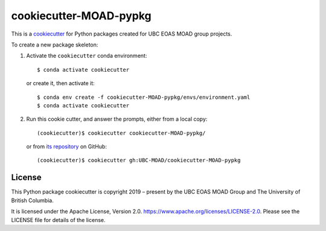 ***********************
cookiecutter-MOAD-pypkg
***********************

.. image:: https://img.shields.io/badge/license-Apache%202-cb2533.svg
    :target: https://www.apache.org/licenses/LICENSE-2.0
    :alt: Licensed under the Apache License, Version 2.0
.. image:: https://img.shields.io/badge/pre--commit-enabled-brightgreen?logo=pre-commit&logoColor=white
    :target: https://github.com/pre-commit/pre-commit
    :alt: pre-commit

This is a `cookiecutter`_ for Python packages created for UBC EOAS MOAD group projects.

.. _cookiecutter: https://github.com/audreyr/cookiecutter

To create a new package skeleton:

1. Activate the ``cookiecutter`` conda environment::

     $ conda activate cookiecutter

   or create it, then activate it::

     $ conda env create -f cookiecutter-MOAD-pypkg/envs/environment.yaml
     $ conda activate cookiecutter

2. Run this cookie cutter, and answer the prompts, either from a local copy::

     (cookiecutter)$ cookiecutter cookiecutter-MOAD-pypkg/

   or from `its repository`_ on GitHub::

     (cookiecutter)$ cookiecutter gh:UBC-MOAD/cookiecutter-MOAD-pypkg

   .. _its repository: https://github.com/UBC-MOAD/cookiecutter-MOAD-pypkg


License
=======

.. image:: https://img.shields.io/badge/license-Apache%202-cb2533.svg
    :target: https://www.apache.org/licenses/LICENSE-2.0
    :alt: Licensed under the Apache License, Version 2.0

.. SPDX-License-Identifier: Apache-2.0

This Python package cookiecutter is copyright 2019 – present by the UBC EOAS MOAD Group
and The University of British Columbia.

It is licensed under the Apache License, Version 2.0.
https://www.apache.org/licenses/LICENSE-2.0.
Please see the LICENSE file for details of the license.
